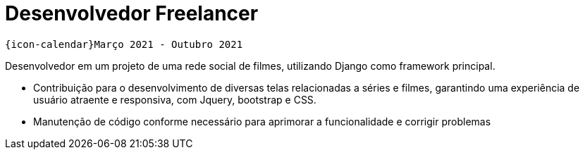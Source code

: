 [[foton-2]]

= Desenvolvedor Freelancer

`{icon-calendar}Março 2021 - Outubro 2021` +

Desenvolvedor em um projeto de uma rede social de filmes, utilizando Django como framework principal.

- Contribuição para o desenvolvimento de diversas telas relacionadas a séries e filmes, garantindo uma experiência de usuário atraente e responsiva, com Jquery, bootstrap e CSS.
- Manutenção de código conforme necessário para aprimorar a funcionalidade e corrigir problemas
